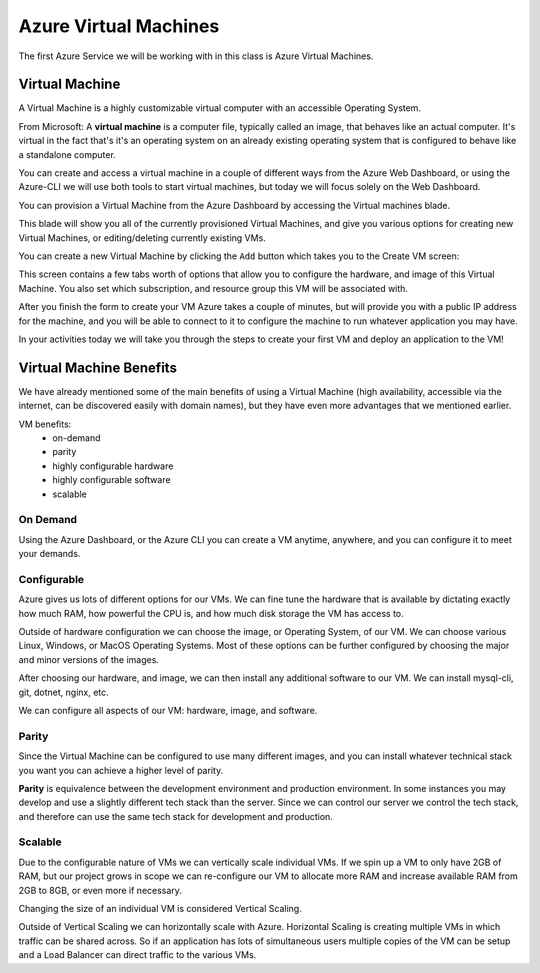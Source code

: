 ======================
Azure Virtual Machines
======================

The first Azure Service we will be working with in this class is Azure Virtual Machines.

Virtual Machine
===============

A Virtual Machine is a highly customizable virtual computer with an accessible Operating System.

From Microsoft: A **virtual machine** is a computer file, typically called an image, that behaves like an actual computer. It's virtual in the fact that's it's an operating system on an already existing operating system that is configured to behave like a standalone computer.

You can create and access a virtual machine in a couple of different ways from the Azure Web Dashboard, or using the Azure-CLI we will use both tools to start virtual machines, but today we will focus solely on the Web Dashboard.

You can provision a Virtual Machine from the Azure Dashboard by accessing the Virtual machines blade.

.. image:: /_static/images/azure-intro-virtual-machines/virtual-machine-blade.png

This blade will show you all of the currently provisioned Virtual Machines, and give you various options for creating new Virtual Machines, or editing/deleting currently existing VMs.

.. image:: /_static/images/azure-intro-virtual-machines/virtual-machine-blade-overview.png

You can create a new Virtual Machine by clicking the ``Add`` button which takes you to the Create VM screen:

.. image:: /_static/images/azure-intro-virtual-machines/virtual-machine-create-basics.png

This screen contains a few tabs worth of options that allow you to configure the hardware, and image of this Virtual Machine. You also set which subscription, and resource group this VM will be associated with.

After you finish the form to create your VM Azure takes a couple of minutes, but will provide you with a public IP address for the machine, and you will be able to connect to it to configure the machine to run whatever application you may have.

In your activities today we will take you through the steps to create your first VM and deploy an application to the VM!

Virtual Machine Benefits
========================

We have already mentioned some of the main benefits of using a Virtual Machine (high availability, accessible via the internet, can be discovered easily with domain names), but they have even more advantages that we mentioned earlier.

VM benefits:
    - on-demand
    - parity
    - highly configurable hardware
    - highly configurable software
    - scalable

On Demand
---------

Using the Azure Dashboard, or the Azure CLI you can create a VM anytime, anywhere, and you can configure it to meet your demands.

Configurable
------------

Azure gives us lots of different options for our VMs. We can fine tune the hardware that is available by dictating exactly how much RAM, how powerful the CPU is, and how much disk storage the VM has access to.

Outside of hardware configuration we can choose the image, or Operating System, of our VM. We can choose various Linux, Windows, or MacOS Operating Systems. Most of these options can be further configured by choosing the major and minor versions of the images.

After choosing our hardware, and image, we can then install any additional software to our VM. We can install mysql-cli, git, dotnet, nginx, etc.

We can configure all aspects of our VM: hardware, image, and software.

Parity
------

Since the Virtual Machine can be configured to use many different images, and you can install whatever technical stack you want you can achieve a higher level of parity.

**Parity** is equivalence between the development environment and production environment. In some instances you may develop and use a slightly different tech stack than the server. Since we can control our server we control the tech stack, and therefore can use the same tech stack for development and production.

Scalable
--------

Due to the configurable nature of VMs we can vertically scale individual VMs. If we spin up a VM to only have 2GB of RAM, but our project grows in scope we can re-configure our VM to allocate more RAM and increase available RAM from 2GB to 8GB, or even more if necessary.

Changing the size of an individual VM is considered Vertical Scaling.

Outside of Vertical Scaling we can horizontally scale with Azure. Horizontal Scaling is creating multiple VMs in which traffic can be shared across. So if an application has lots of simultaneous users multiple copies of the VM can be setup and a Load Balancer can direct traffic to the various VMs. 